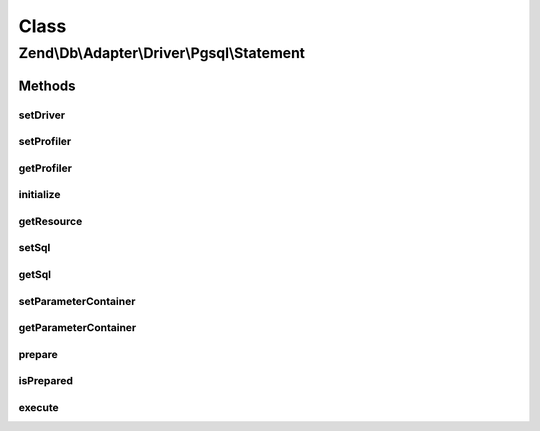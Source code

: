 .. Db/Adapter/Driver/Pgsql/Statement.php generated using docpx on 01/30/13 03:02pm


Class
*****

Zend\\Db\\Adapter\\Driver\\Pgsql\\Statement
===========================================

Methods
-------

setDriver
+++++++++

.. function:: setDriver()


    @param  Pgsql $driver

    :rtype: Statement 



setProfiler
+++++++++++

.. function:: setProfiler()


    @param Profiler\ProfilerInterface $profiler

    :rtype: Statement 



getProfiler
+++++++++++

.. function:: getProfiler()


    @return null|Profiler\ProfilerInterface



initialize
++++++++++

.. function:: initialize()


    Initialize

    :param resource: 

    :rtype: void 

    :throws: Exception\RuntimeException for invalid or missing postgresql connection



getResource
+++++++++++

.. function:: getResource()


    Get resource

    :rtype: resource 



setSql
++++++

.. function:: setSql()


    Set sql

    :param string: 

    :rtype: Statement 



getSql
++++++

.. function:: getSql()


    Get sql

    :rtype: string 



setParameterContainer
+++++++++++++++++++++

.. function:: setParameterContainer()


    Set parameter container

    :param ParameterContainer: 

    :rtype: Statement 



getParameterContainer
+++++++++++++++++++++

.. function:: getParameterContainer()


    Get parameter container

    :rtype: ParameterContainer 



prepare
+++++++

.. function:: prepare()


    Prepare

    :param string: 



isPrepared
++++++++++

.. function:: isPrepared()


    Is prepared

    :rtype: bool 



execute
+++++++

.. function:: execute()


    Execute

    :param ParameterContainer|null: 

    :throws Exception\InvalidQueryException: 

    :rtype: Result 



